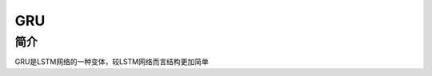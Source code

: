 GRU
========================================

简介
----------------------------------------
GRU是LSTM网络的一种变体，较LSTM网络而言结构更加简单
